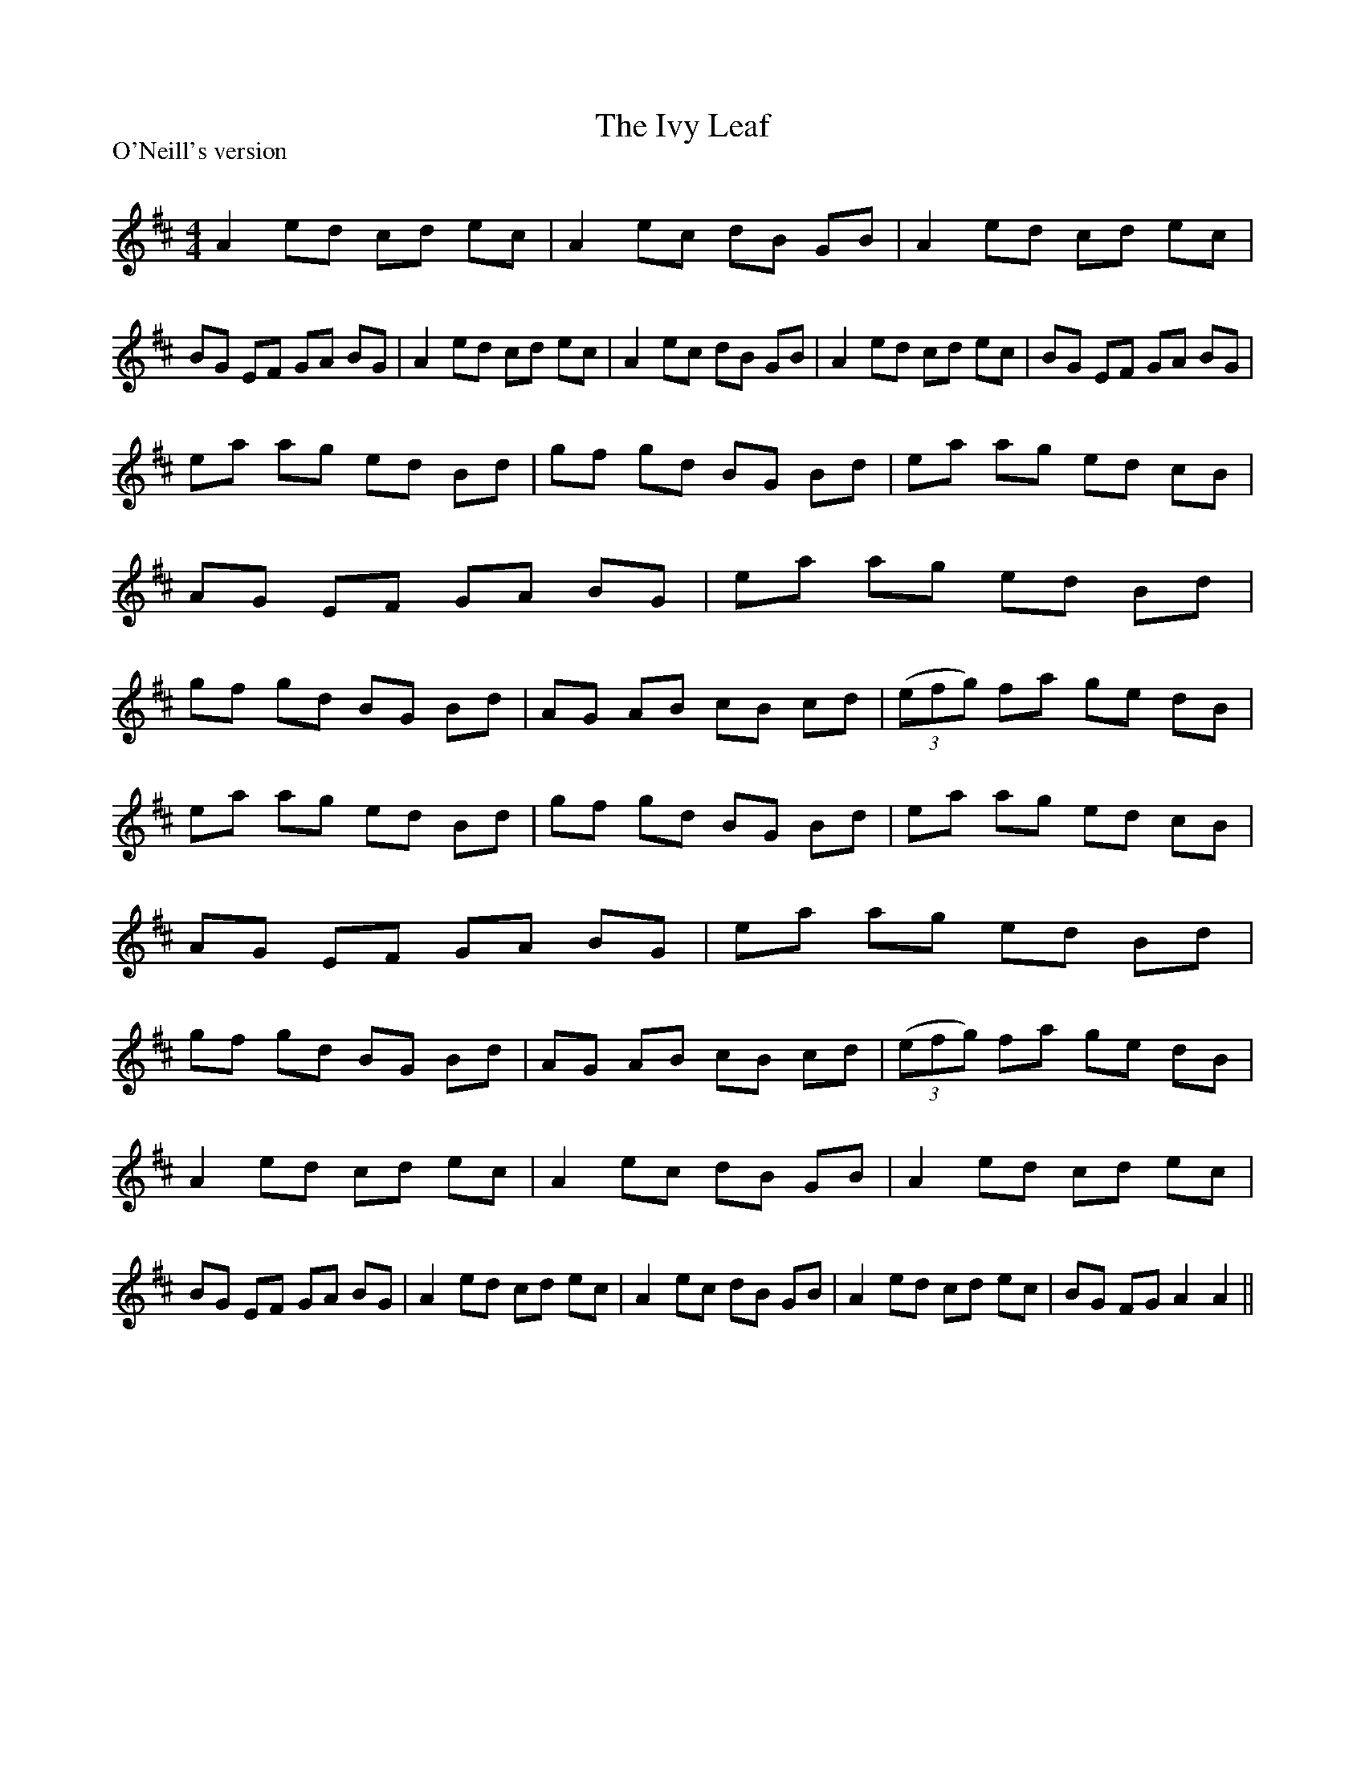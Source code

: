 X:1
T: The Ivy Leaf
P:O'Neill's version
R:Reel
Q: 232
K:D
M:4/4
L:1/8
A2 ed cd ec|A2 ec dB GB|A2 ed cd ec|BG EF GA BG|A2 ed cd ec|A2 ec dB GB|A2 ed cd ec|BG EF GA BG|
ea ag ed Bd|gf gd BG Bd|ea ag ed cB|AG EF GA BG|ea ag ed Bd|gf gd BG Bd|AG AB cB cd|((3efg) fa ge dB|
ea ag ed Bd|gf gd BG Bd|ea ag ed cB|AG EF GA BG|ea ag ed Bd|gf gd BG Bd|AG AB cB cd|((3efg) fa ge dB|
A2 ed cd ec|A2 ec dB GB|A2 ed cd ec|BG EF GA BG|A2 ed cd ec|A2 ec dB GB|A2 ed cd ec|BG FG A2 A2||
